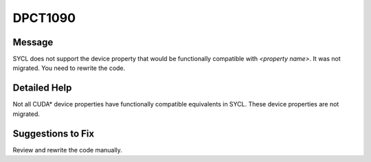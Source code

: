 .. _id_DPCT1090:

DPCT1090
========

Message
-------

.. _msg-1090-start:

SYCL does not support the device property that would be functionally compatible with *<property name>*. It was not migrated. You need to rewrite the code.

.. _msg-1090-end:

Detailed Help
-------------

Not all CUDA\* device properties have functionally compatible equivalents in
SYCL. These device properties are not migrated.

Suggestions to Fix
------------------

Review and rewrite the code manually.
